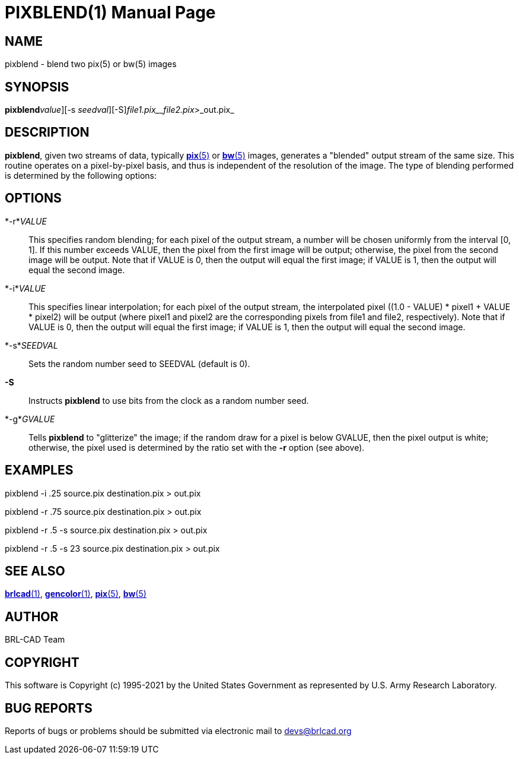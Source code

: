 = PIXBLEND(1)
BRL-CAD Team
:doctype: manpage
:man manual: BRL-CAD
:man source: BRL-CAD
:page-layout: base

== NAME

pixblend - blend two pix(5) or bw(5) images

== SYNOPSIS

*pixblend*[-[_r_ | _i_]_value_][-s _seedval_][-S][-g _gvalue_]_file1.pix__file2.pix_>_out.pix_

== DESCRIPTION

[cmd]*pixblend*, given two streams of data, typically xref:man:5/pix.adoc[*pix*(5)] or xref:man:5/bw.adoc[*bw*(5)] images, generates a "blended" output stream of the same size. This routine operates on a pixel-by-pixel basis, and thus is independent of the resolution of the image. The type of blending performed is determined by the following options:

== OPTIONS

*-r*_VALUE_::
This specifies random blending; for each pixel of the output stream, a number will be chosen uniformly from the interval [0, 1]. If this number exceeds VALUE, then the pixel from the first image will be output; otherwise, the pixel from the second image will be output.  Note that if VALUE is 0, then the output will equal the first image; if VALUE is 1, then the output will equal the second image.

*-i*_VALUE_::
This specifies linear interpolation; for each pixel of the output stream, the interpolated pixel ((1.0 - VALUE) * pixel1 + VALUE * pixel2) will be output (where pixel1 and pixel2 are the corresponding pixels from file1 and file2, respectively).  Note that if VALUE is 0, then the output will equal the first image; if VALUE is 1, then the output will equal the second image.

*-s*_SEEDVAL_::
Sets the random number seed to SEEDVAL (default is 0).

*-S*::
Instructs [cmd]*pixblend* to use bits from the clock as a random number seed.

*-g*_GVALUE_::
Tells [cmd]*pixblend* to "glitterize" the image; if the random draw for a pixel is below GVALUE, then the pixel output is white; otherwise, the pixel used is determined by the ratio set with the [opt]*-r* option (see above).

== EXAMPLES

pixblend -i .25 source.pix destination.pix > out.pix

pixblend -r .75 source.pix destination.pix > out.pix

pixblend -r .5 -s source.pix destination.pix > out.pix

pixblend -r .5 -s 23 source.pix destination.pix > out.pix

== SEE ALSO

xref:man:1/brlcad.adoc[*brlcad*(1)], xref:man:1/gencolor.adoc[*gencolor*(1)], xref:man:5/pix.adoc[*pix*(5)], xref:man:5/bw.adoc[*bw*(5)]

== AUTHOR

BRL-CAD Team

== COPYRIGHT

This software is Copyright (c) 1995-2021 by the United States Government as represented by U.S. Army Research Laboratory.

== BUG REPORTS

Reports of bugs or problems should be submitted via electronic mail to mailto:devs@brlcad.org[]